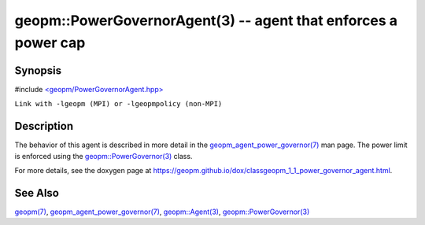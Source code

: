 .. role:: raw-html-m2r(raw)
   :format: html


geopm::PowerGovernorAgent(3) -- agent that enforces a power cap
===============================================================






Synopsis
--------

#include `<geopm/PowerGovernorAgent.hpp> <https://github.com/geopm/geopm/blob/dev/src/PowerGovernorAgent.hpp>`_\ 

``Link with -lgeopm (MPI) or -lgeopmpolicy (non-MPI)``

Description
-----------

The behavior of this agent is described in more detail in the
`geopm_agent_power_governor(7) <geopm_agent_power_governor.7.html>`_ man page.  The power limit is
enforced using the `geopm::PowerGovernor(3) <GEOPM_CXX_MAN_PowerGovernor.3.html>`_ class.

For more details, see the doxygen
page at https://geopm.github.io/dox/classgeopm_1_1_power_governor_agent.html.

See Also
--------

`geopm(7) <geopm.7.html>`_\ ,
`geopm_agent_power_governor(7) <geopm_agent_power_governor.7.html>`_\ ,
`geopm::Agent(3) <GEOPM_CXX_MAN_Agent.3.html>`_\ ,
`geopm::PowerGovernor(3) <GEOPM_CXX_MAN_PowerGovernor.3.html>`_
